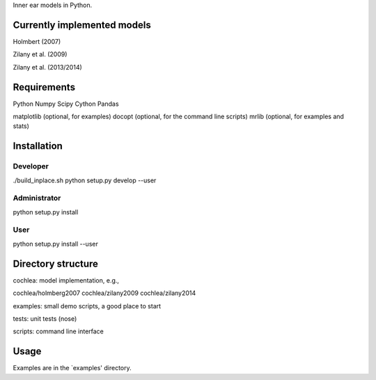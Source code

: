 Inner ear models in Python.




Currently implemented models
============================

Holmbert (2007)

Zilany et al. (2009)

Zilany et al. (2013/2014)






Requirements
============

Python
Numpy
Scipy
Cython
Pandas

matplotlib (optional, for examples)
docopt (optional, for the command line scripts)
mrlib (optional, for examples and stats)




Installation
============

Developer
---------

./build_inplace.sh
python setup.py develop --user


Administrator
-------------

python setup.py install


User
----

python setup.py install --user






Directory structure
===================

cochlea: model implementation, e.g.,

cochlea/holmberg2007
cochlea/zilany2009
cochlea/zilany2014

examples: small demo scripts, a good place to start

tests: unit tests (nose)

scripts: command line interface




Usage
=====

Examples are in the `examples' directory.
